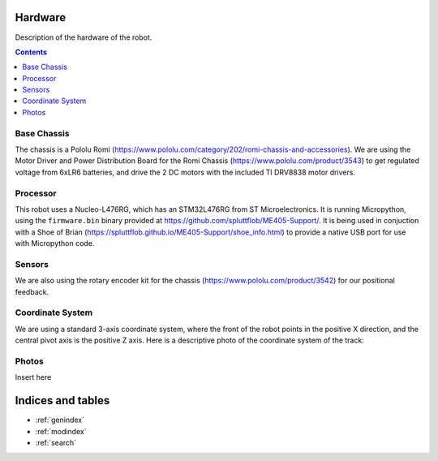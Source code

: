 Hardware
========

Description of the hardware of the robot.

.. contents:: Contents
   :local:
   :depth: 3

Base Chassis
************
The chassis is a Pololu Romi (`<https://www.pololu.com/category/202/romi-chassis-and-accessories>`_).
We are using the Motor Driver and Power Distribution Board for the Romi Chassis (`<https://www.pololu.com/product/3543>`_) to get regulated voltage from 6xLR6 batteries, and drive the 2 DC motors with the included TI DRV8838 motor drivers.

.. image:: https://a.pololu-files.com/picture/0J7351.1200.jpg
    :alt: Romi chassis with motor driver/power distribution board and encoders
    :width: 400

Processor
*********
This robot uses a Nucleo-L476RG, which has an STM32L476RG from ST Microelectronics.  It is running Micropython, using the ``firmware.bin`` binary provided at `<https://github.com/spluttflob/ME405-Support/>`_.
It is being used in conjuction with a Shoe of Brian (`<https://spluttflob.github.io/ME405-Support/shoe_info.html>`_) to provide a native USB port for use with Micropython code.

Sensors
*******
We are also using the rotary encoder kit for the chassis (`<https://www.pololu.com/product/3542>`_) for our positional feedback.

Coordinate System
*****************
We are using a standard 3-axis coordinate system, where the front of the robot points in the positive X direction, and the central pivot axis is the positive Z axis.
Here is a descriptive photo of the coordinate system of the track:

.. image:: photos/Field_Coordinates.svg
    :alt: Field Coordinates

Photos
******
Insert here

Indices and tables
==================

* :ref:`genindex`
* :ref:`modindex`
* :ref:`search`
